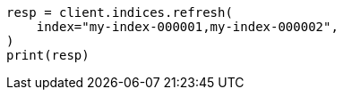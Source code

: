 // This file is autogenerated, DO NOT EDIT
// indices/refresh.asciidoc:103

[source, python]
----
resp = client.indices.refresh(
    index="my-index-000001,my-index-000002",
)
print(resp)
----
